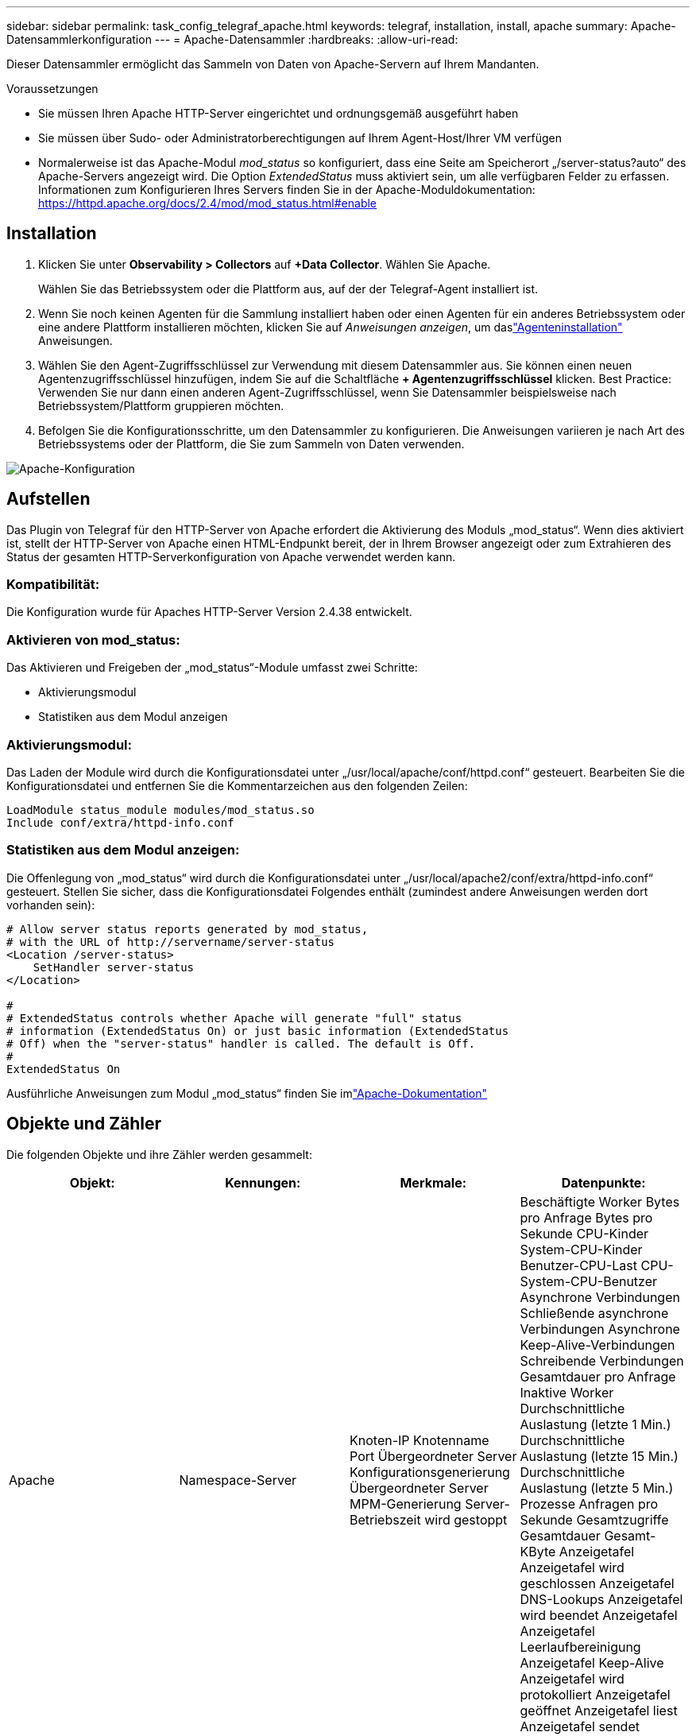 ---
sidebar: sidebar 
permalink: task_config_telegraf_apache.html 
keywords: telegraf, installation, install, apache 
summary: Apache-Datensammlerkonfiguration 
---
= Apache-Datensammler
:hardbreaks:
:allow-uri-read: 


[role="lead"]
Dieser Datensammler ermöglicht das Sammeln von Daten von Apache-Servern auf Ihrem Mandanten.

.Voraussetzungen
* Sie müssen Ihren Apache HTTP-Server eingerichtet und ordnungsgemäß ausgeführt haben
* Sie müssen über Sudo- oder Administratorberechtigungen auf Ihrem Agent-Host/Ihrer VM verfügen
* Normalerweise ist das Apache-Modul _mod_status_ so konfiguriert, dass eine Seite am Speicherort „/server-status?auto“ des Apache-Servers angezeigt wird.  Die Option _ExtendedStatus_ muss aktiviert sein, um alle verfügbaren Felder zu erfassen.  Informationen zum Konfigurieren Ihres Servers finden Sie in der Apache-Moduldokumentation: https://httpd.apache.org/docs/2.4/mod/mod_status.html#enable[]




== Installation

. Klicken Sie unter *Observability > Collectors* auf *+Data Collector*.  Wählen Sie Apache.
+
Wählen Sie das Betriebssystem oder die Plattform aus, auf der der Telegraf-Agent installiert ist.

. Wenn Sie noch keinen Agenten für die Sammlung installiert haben oder einen Agenten für ein anderes Betriebssystem oder eine andere Plattform installieren möchten, klicken Sie auf _Anweisungen anzeigen_, um daslink:task_config_telegraf_agent.html["Agenteninstallation"] Anweisungen.
. Wählen Sie den Agent-Zugriffsschlüssel zur Verwendung mit diesem Datensammler aus.  Sie können einen neuen Agentenzugriffsschlüssel hinzufügen, indem Sie auf die Schaltfläche *+ Agentenzugriffsschlüssel* klicken.  Best Practice: Verwenden Sie nur dann einen anderen Agent-Zugriffsschlüssel, wenn Sie Datensammler beispielsweise nach Betriebssystem/Plattform gruppieren möchten.
. Befolgen Sie die Konfigurationsschritte, um den Datensammler zu konfigurieren.  Die Anweisungen variieren je nach Art des Betriebssystems oder der Plattform, die Sie zum Sammeln von Daten verwenden.


image:ApacheDCConfigLinux.png["Apache-Konfiguration"]



== Aufstellen

Das Plugin von Telegraf für den HTTP-Server von Apache erfordert die Aktivierung des Moduls „mod_status“.  Wenn dies aktiviert ist, stellt der HTTP-Server von Apache einen HTML-Endpunkt bereit, der in Ihrem Browser angezeigt oder zum Extrahieren des Status der gesamten HTTP-Serverkonfiguration von Apache verwendet werden kann.



=== Kompatibilität:

Die Konfiguration wurde für Apaches HTTP-Server Version 2.4.38 entwickelt.



=== Aktivieren von mod_status:

Das Aktivieren und Freigeben der „mod_status“-Module umfasst zwei Schritte:

* Aktivierungsmodul
* Statistiken aus dem Modul anzeigen




=== Aktivierungsmodul:

Das Laden der Module wird durch die Konfigurationsdatei unter „/usr/local/apache/conf/httpd.conf“ gesteuert.  Bearbeiten Sie die Konfigurationsdatei und entfernen Sie die Kommentarzeichen aus den folgenden Zeilen:

 LoadModule status_module modules/mod_status.so
 Include conf/extra/httpd-info.conf


=== Statistiken aus dem Modul anzeigen:

Die Offenlegung von „mod_status“ wird durch die Konfigurationsdatei unter „/usr/local/apache2/conf/extra/httpd-info.conf“ gesteuert.  Stellen Sie sicher, dass die Konfigurationsdatei Folgendes enthält (zumindest andere Anweisungen werden dort vorhanden sein):

[listing]
----
# Allow server status reports generated by mod_status,
# with the URL of http://servername/server-status
<Location /server-status>
    SetHandler server-status
</Location>

#
# ExtendedStatus controls whether Apache will generate "full" status
# information (ExtendedStatus On) or just basic information (ExtendedStatus
# Off) when the "server-status" handler is called. The default is Off.
#
ExtendedStatus On
----
Ausführliche Anweisungen zum Modul „mod_status“ finden Sie imlink:https://httpd.apache.org/docs/2.4/mod/mod_status.html#enable["Apache-Dokumentation"]



== Objekte und Zähler

Die folgenden Objekte und ihre Zähler werden gesammelt:

[cols="<.<,<.<,<.<,<.<"]
|===
| Objekt: | Kennungen: | Merkmale: | Datenpunkte: 


| Apache | Namespace-Server | Knoten-IP Knotenname Port Übergeordneter Server Konfigurationsgenerierung Übergeordneter Server MPM-Generierung Server-Betriebszeit wird gestoppt | Beschäftigte Worker Bytes pro Anfrage Bytes pro Sekunde CPU-Kinder System-CPU-Kinder Benutzer-CPU-Last CPU-System-CPU-Benutzer Asynchrone Verbindungen Schließende asynchrone Verbindungen Asynchrone Keep-Alive-Verbindungen Schreibende Verbindungen Gesamtdauer pro Anfrage Inaktive Worker Durchschnittliche Auslastung (letzte 1 Min.) Durchschnittliche Auslastung (letzte 15 Min.) Durchschnittliche Auslastung (letzte 5 Min.) Prozesse Anfragen pro Sekunde Gesamtzugriffe Gesamtdauer Gesamt-KByte Anzeigetafel Anzeigetafel wird geschlossen Anzeigetafel DNS-Lookups Anzeigetafel wird beendet Anzeigetafel Anzeigetafel Leerlaufbereinigung Anzeigetafel Keep-Alive Anzeigetafel wird protokolliert Anzeigetafel geöffnet Anzeigetafel liest Anzeigetafel sendet Anzeigetafel startet Anzeigetafel wartet 
|===


== Fehlerbehebung

Weitere Informationen finden Sie in derlink:concept_requesting_support.html["Support"] Seite.
